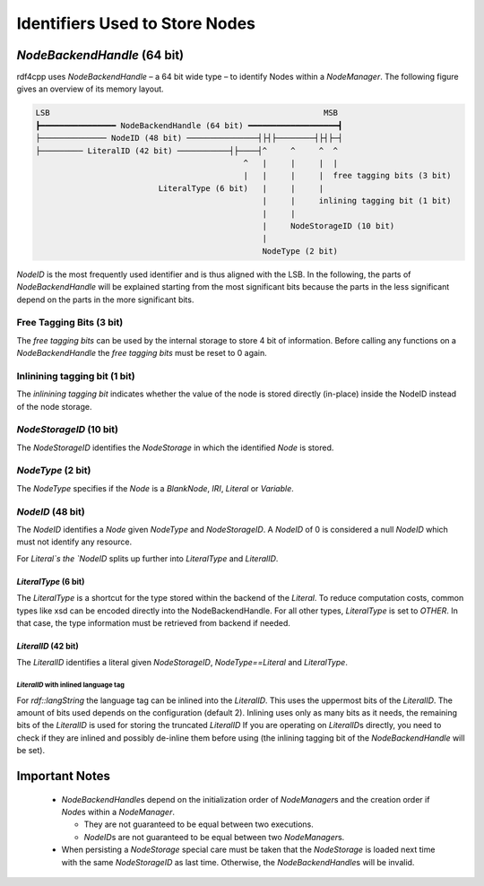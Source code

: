 Identifiers Used to Store Nodes
===============================

`NodeBackendHandle` (64 bit)
____________________________

rdf4cpp uses `NodeBackendHandle` – a 64 bit wide type – to identify Nodes within a `NodeManager`.
The following figure gives an overview of its memory layout.

.. code-block:: none

    LSB                                                          MSB
    ┣━━━━━━━━━━━━━━━━ NodeBackendHandle (64 bit) ━━━━━━━━━━━━━━━━━━━┫
    ├────────────── NodeID (48 bit) ───────────────┤├┤├────────┤├┤├─┤
    ├───────── LiteralID (42 bit) ───────────┤├────┤^     ^     ^  ^
                                                ^   |     |     |  |
                                                |   |     |     |  free tagging bits (3 bit)
                              LiteralType (6 bit)   |     |     |
                                                    |     |     inlining tagging bit (1 bit)
                                                    |     |
                                                    |     NodeStorageID (10 bit)
                                                    |
                                                    NodeType (2 bit)

`NodeID` is the most frequently used identifier and is thus aligned with the LSB.
In the following, the parts of `NodeBackendHandle` will be explained starting from the most significant bits because the
parts in the less significant depend on the parts in the more significant bits.

Free Tagging Bits (3 bit)
-------------------------

The *free tagging bits* can be used by the internal storage to store 4 bit of information. Before calling any functions
on a `NodeBackendHandle` the *free tagging bits* must be reset to 0 again.

Inlinining tagging bit (1 bit)
------------------------------

The *inlinining tagging bit* indicates whether the value of the node is stored directly (in-place) inside the NodeID
instead of the node storage.

`NodeStorageID` (10 bit)
------------------------

The `NodeStorageID` identifies the `NodeStorage` in which the identified `Node` is stored.

`NodeType` (2 bit)
------------------

The `NodeType` specifies if the `Node` is a `BlankNode`, `IRI`, `Literal` or `Variable`.

`NodeID` (48 bit)
-----------------

The `NodeID` identifies a `Node` given `NodeType` and `NodeStorageID`. A `NodeID` of 0 is considered a null `NodeID`
which must not identify any resource.

For `Literal`s the `NodeID` splits up further into `LiteralType` and `LiteralID`.

`LiteralType` (6 bit)
+++++++++++++++++++++

The `LiteralType` is a shortcut for the type stored within the backend of the `Literal`.
To reduce computation costs, common types like xsd can be encoded directly into the NodeBackendHandle.
For all other types, `LiteralType` is set to `OTHER`.
In that case, the type information must be retrieved from backend if needed.

`LiteralID` (42 bit)
++++++++++++++++++++

The `LiteralID` identifies a literal given `NodeStorageID`, `NodeType==Literal` and `LiteralType`.

`LiteralID` with inlined language tag
~~~~~~~~~~~~~~~~~~~~~~~~~~~~~~~~~~~~~

For `rdf::langString` the language tag can be inlined into the `LiteralID`.
This uses the uppermost bits of the `LiteralID`. The amount of bits used depends on the configuration (default 2).
Inlining uses only as many bits as it needs, the remaining bits of the `LiteralID` is used for storing the
truncated `LiteralID`
If you are operating on `LiteralID`\s directly, you need to check if they are inlined and possibly de-inline them before
using (the inlining tagging bit of the `NodeBackendHandle` will be set).

Important Notes
_______________

 - `NodeBackendHandle`\s depend on the initialization order of `NodeManager`\s and the creation order if `Node`\s within
   a `NodeManager`.

   - They are not guaranteed to be equal between two executions.
   - `NodeID`\s are not guaranteed to be equal between two `NodeManager`\s.

 - When persisting a `NodeStorage` special care must be taken that the `NodeStorage` is loaded next time with the
   same `NodeStorageID` as last time. Otherwise, the `NodeBackendHandle`\s will be invalid.